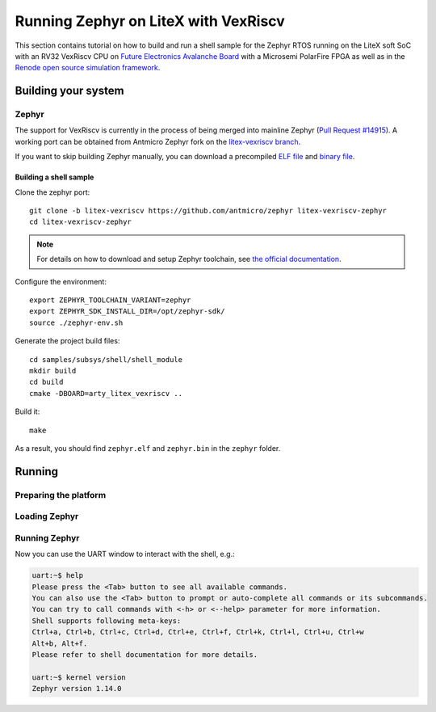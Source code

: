 Running Zephyr on LiteX with VexRiscv
=====================================

This section contains tutorial on how to build and run a shell sample for the Zephyr RTOS running on the LiteX soft SoC with an RV32 VexRiscv CPU on `Future Electronics Avalanche Board <https://www.microsemi.com/existing-parts/parts/139680>`_ with a Microsemi PolarFire FPGA as well as in the `Renode open source simulation framework <https://renode.io>`_.

Building your system
--------------------

Zephyr
++++++

The support for VexRiscv is currently in the process of being merged into mainline Zephyr (`Pull Request #14915 <https://github.com/zephyrproject-rtos/zephyr/pull/14915>`_).
A working port can be obtained from Antmicro Zephyr fork on the `litex-vexriscv branch <https://github.com/antmicro/zephyr/tree/litex-vexriscv>`_.

If you want to skip building Zephyr manually, you can download a precompiled `ELF file <https://antmicro.com/projects/renode/litex_vexriscv--zephyr-shell.elf-s_750684-21ab1a23b11ad242acd76f85621380e15b377173>`_ and `binary file <https://antmicro.com/projects/renode/litex_vexriscv--zephyr-shell.bin-s_57912-448675102fa144363b4fb41336bdf02017c4090b>`_.

Building a shell sample
~~~~~~~~~~~~~~~~~~~~~~~

Clone the zephyr port::

   git clone -b litex-vexriscv https://github.com/antmicro/zephyr litex-vexriscv-zephyr
   cd litex-vexriscv-zephyr

.. note::

   For details on how to download and setup Zephyr toolchain, see `the official documentation <https://docs.zephyrproject.org/latest/getting_started/installation_linux.html#install-the-zephyr-software-development-kit-sdk>`_.

Configure the environment::

   export ZEPHYR_TOOLCHAIN_VARIANT=zephyr
   export ZEPHYR_SDK_INSTALL_DIR=/opt/zephyr-sdk/
   source ./zephyr-env.sh

Generate the project build files::

   cd samples/subsys/shell/shell_module
   mkdir build
   cd build
   cmake -DBOARD=arty_litex_vexriscv ..

Build it::

   make

As a result, you should find ``zephyr.elf`` and ``zephyr.bin`` in the ``zephyr`` folder.

Running
-------

Preparing the platform
++++++++++++++++++++++

.. tabs::

   .. group-tab:: Hardware

      Download a pregenerated bitstream of LiteX with VexRiscv and BIOS preloded to RAM:

      .. code-block:: text

         wget https://github.com/riscv/risc-v-getting-started-guide/releases/download/tip/bitstream-litex-vexriscv-avalanche.job

      Load it onto the Avalanche board using the `PolarFire FlashPro <https://www.microsemi.com/product-directory/programming/4977-flashpro#software>`_ tool.
      You can refer to the "Creating a Job Project from a FlashPro Express Job" section of the tool's official `User Guide <https://coredocs.s3.amazonaws.com/Libero/12_0_0/Tool/flashpro_express_ug.pdf>`_.


   .. group-tab:: Renode

      .. note::

         Support for LiteX in Renode will soon be available in pre-built packages.
         In the meantime, refer to `the documentation <https://renode.readthedocs.io/en/latest/advanced/building_from_sources.html>`_ for how to install from sources.

      Start Renode and create an instance of emulated LiteX+VexRiscv board:

      .. code-block:: text

         mach create "litex-vexriscv"
         machine LoadPlatformDescription @platforms/cpus/litex_vexriscv.repl


Loading Zephyr
++++++++++++++

.. tabs::

   .. group-tab:: Hardware

      In this example, Zephyr will be loaded onto the board over a serial connection.
      Download and run the ``litex_term.py`` script (shipped with `LiteX <https://github.com/enjoy-digital/litex>`_) on your host computer and connect it to the board via serial:

      .. code-block:: text

         wget https://raw.githubusercontent.com/enjoy-digital/litex/master/litex/utils/litex_term.py
         chmod u+x litex_term.py

         ./litex_term.py --serial-boot --kernel zephyr.bin /dev/ttyUSB1

   .. group-tab:: Renode

      To load the binary onto the emulated platform, just do:

      .. code-block:: text

         sysbus LoadELF @zephyr.elf

      .. note::

         LiteX bios plays a role of a bootloader and is required on hardware to run Zephyr.

         In Renode, however, you can load an ELF file to RAM and set CPU PC to its entry point, so there is no need for a bootloader.


Running Zephyr
++++++++++++++

.. tabs::

   .. group-tab:: Hardware

      Reset the board.

      You should see the following output:

      .. code-block:: text

         [TERM] Starting....

                 __   _ __      _  __
                / /  (_) /____ | |/_/
               / /__/ / __/ -_)>  <
              /____/_/\__/\__/_/|_|

          (c) Copyright 2012-2019 Enjoy-Digital
          (c) Copyright 2012-2015 M-Labs Ltd

          BIOS built on Apr  9 2019 14:40:45
          BIOS CRC passed (8c8ddc55)

         --============ SoC info ================--
         CPU:       VexRiscv @ 100MHz
         ROM:       32KB
         SRAM:      32KB
         L2:        8KB
         MAIN-RAM:  262144KB

         --========= Peripherals init ===========--
         Memtest OK

         --========== Boot sequence =============--
         Booting from serial...
         Press Q or ESC to abort boot completely.
         sL5DdSMmkekro
         [TERM] Received firmware download request from the device.
         [TERM] Uploading zephyr.bin (57912 bytes)...
         [TERM] Upload complete (7.6KB/s).
         [TERM] Booting the device.
         [TERM] Done.
         Executing booted program at 0x40000000




         uart:~$

   .. group-tab:: Renode

      Open UART window and start the emulation::

         showAnalyzer sysbus.uart
         start

      As a result, in the UART window you will see the shell prompt:

      .. code-block:: text

         uart:~$


Now you can use the UART window to interact with the shell, e.g.:

.. code-block:: text

   uart:~$ help
   Please press the <Tab> button to see all available commands.
   You can also use the <Tab> button to prompt or auto-complete all commands or its subcommands.
   You can try to call commands with <-h> or <--help> parameter for more information.
   Shell supports following meta-keys:
   Ctrl+a, Ctrl+b, Ctrl+c, Ctrl+d, Ctrl+e, Ctrl+f, Ctrl+k, Ctrl+l, Ctrl+u, Ctrl+w
   Alt+b, Alt+f.
   Please refer to shell documentation for more details.

   uart:~$ kernel version
   Zephyr version 1.14.0

